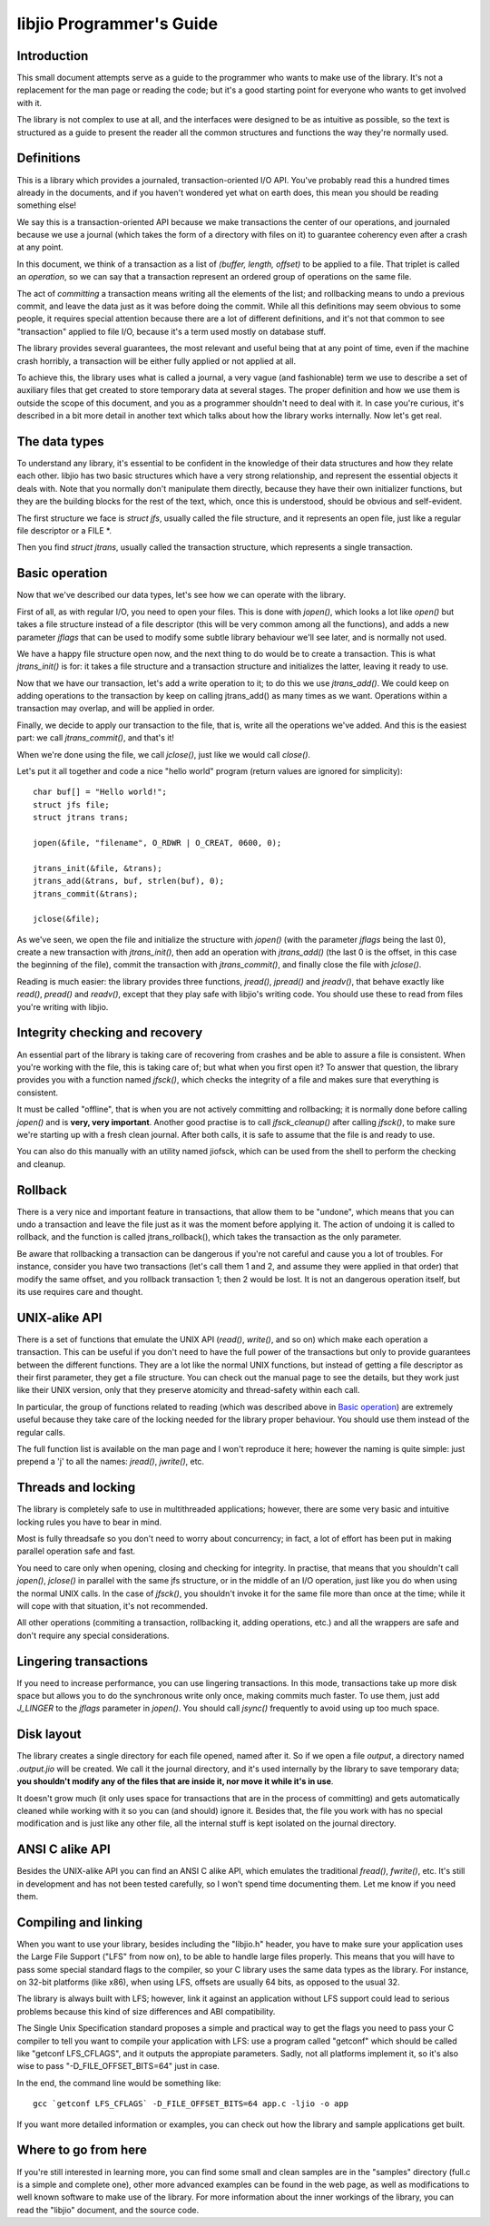 
libjio Programmer's Guide
=========================

Introduction
------------

This small document attempts serve as a guide to the programmer who wants to
make use of the library. It's not a replacement for the man page or reading
the code; but it's a good starting point for everyone who wants to get
involved with it.

The library is not complex to use at all, and the interfaces were designed to
be as intuitive as possible, so the text is structured as a guide to present
the reader all the common structures and functions the way they're normally
used.

Definitions
-----------

This is a library which provides a journaled, transaction-oriented I/O API.
You've probably read this a hundred times already in the documents, and if you
haven't wondered yet what on earth does, this mean you should be reading
something else!

We say this is a transaction-oriented API because we make transactions the
center of our operations, and journaled because we use a journal (which takes
the form of a directory with files on it) to guarantee coherency even after a
crash at any point.

In this document, we think of a transaction as a list of *(buffer, length,
offset)* to be applied to a file. That triplet is called an *operation*, so we
can say that a transaction represent an ordered group of operations on the
same file.

The act of *committing* a transaction means writing all the elements of the
list; and rollbacking means to undo a previous commit, and leave the data just
as it was before doing the commit. While all this definitions may seem obvious
to some people, it requires special attention because there are a lot of
different definitions, and it's not that common to see "transaction" applied
to file I/O, because it's a term used mostly on database stuff.

The library provides several guarantees, the most relevant and useful being
that at any point of time, even if the machine crash horribly, a transaction
will be either fully applied or not applied at all.

To achieve this, the library uses what is called a journal, a very vague (and
fashionable) term we use to describe a set of auxiliary files that get created
to store temporary data at several stages. The proper definition and how we
use them is outside the scope of this document, and you as a programmer
shouldn't need to deal with it. In case you're curious, it's described in a
bit more detail in another text which talks about how the library works
internally. Now let's get real.


The data types
--------------

To understand any library, it's essential to be confident in the knowledge of
their data structures and how they relate each other. libjio has two basic
structures which have a very strong relationship, and represent the essential
objects it deals with. Note that you normally don't manipulate them directly,
because they have their own initializer functions, but they are the building
blocks for the rest of the text, which, once this is understood, should be
obvious and self-evident.

The first structure we face is *struct jfs*, usually called the file
structure, and it represents an open file, just like a regular file descriptor
or a FILE \*.

Then you find *struct jtrans*, usually called the transaction structure, which
represents a single transaction.


Basic operation
---------------

Now that we've described our data types, let's see how we can operate with the
library.

First of all, as with regular I/O, you need to open your files. This is done
with *jopen()*, which looks a lot like *open()* but takes a file structure
instead of a file descriptor (this will be very common among all the
functions), and adds a new parameter *jflags* that can be used to modify some
subtle library behaviour we'll see later, and is normally not used.

We have a happy file structure open now, and the next thing to do would be to
create a transaction. This is what *jtrans_init()* is for: it takes a file
structure and a transaction structure and initializes the latter, leaving it
ready to use.

Now that we have our transaction, let's add a write operation to it; to do
this we use *jtrans_add()*. We could keep on adding operations to the
transaction by keep on calling jtrans_add() as many times as we want.
Operations within a transaction may overlap, and will be applied in order.

Finally, we decide to apply our transaction to the file, that is, write all
the operations we've added. And this is the easiest part: we call
*jtrans_commit()*, and that's it!

When we're done using the file, we call *jclose()*, just like we would call
*close()*.

Let's put it all together and code a nice "hello world"
program (return values are ignored for simplicity)::

  char buf[] = "Hello world!";
  struct jfs file;
  struct jtrans trans;

  jopen(&file, "filename", O_RDWR | O_CREAT, 0600, 0);

  jtrans_init(&file, &trans);
  jtrans_add(&trans, buf, strlen(buf), 0);
  jtrans_commit(&trans);

  jclose(&file);

As we've seen, we open the file and initialize the structure with *jopen()*
(with the parameter *jflags* being the last 0), create a new transaction with
*jtrans_init()*, then add an operation with *jtrans_add()* (the last 0 is the
offset, in this case the beginning of the file), commit the transaction with
*jtrans_commit()*, and finally close the file with *jclose()*.

Reading is much easier: the library provides three functions, *jread()*,
*jpread()* and *jreadv()*, that behave exactly like *read()*, *pread()* and
*readv()*, except that they play safe with libjio's writing code. You should
use these to read from files you're writing with libjio.


Integrity checking and recovery
-------------------------------

An essential part of the library is taking care of recovering from crashes and
be able to assure a file is consistent. When you're working with the file,
this is taking care of; but what when you first open it? To answer that
question, the library provides you with a function named *jfsck()*, which
checks the integrity of a file and makes sure that everything is consistent.

It must be called "offline", that is when you are not actively committing and
rollbacking; it is normally done before calling *jopen()* and is **very, very
important**. Another good practise is to call *jfsck_cleanup()* after calling
*jfsck()*, to make sure we're starting up with a fresh clean journal. After
both calls, it is safe to assume that the file is and ready to use.

You can also do this manually with an utility named jiofsck, which can be used
from the shell to perform the checking and cleanup.


Rollback
--------

There is a very nice and important feature in transactions, that allow them to
be "undone", which means that you can undo a transaction and leave the file
just as it was the moment before applying it. The action of undoing it is
called to rollback, and the function is called jtrans_rollback(), which takes
the transaction as the only parameter.

Be aware that rollbacking a transaction can be dangerous if you're not careful
and cause you a lot of troubles. For instance, consider you have two
transactions (let's call them 1 and 2, and assume they were applied in that
order) that modify the same offset, and you rollback transaction 1; then 2
would be lost. It is not an dangerous operation itself, but its use requires
care and thought.


UNIX-alike API
--------------

There is a set of functions that emulate the UNIX API (*read()*, *write()*,
and so on) which make each operation a transaction. This can be useful if you
don't need to have the full power of the transactions but only to provide
guarantees between the different functions. They are a lot like the normal
UNIX functions, but instead of getting a file descriptor as their first
parameter, they get a file structure. You can check out the manual page to see
the details, but they work just like their UNIX version, only that they
preserve atomicity and thread-safety within each call.

In particular, the group of functions related to reading (which was described
above in `Basic operation`_) are extremely useful because they take care of
the locking needed for the library proper behaviour. You should use them
instead of the regular calls.

The full function list is available on the man page and I won't reproduce it
here; however the naming is quite simple: just prepend a 'j' to all the names:
*jread()*, *jwrite()*, etc.


Threads and locking
-------------------

The library is completely safe to use in multithreaded applications; however,
there are some very basic and intuitive locking rules you have to bear in
mind.

Most is fully threadsafe so you don't need to worry about concurrency; in
fact, a lot of effort has been put in making parallel operation safe and fast.

You need to care only when opening, closing and checking for integrity. In
practise, that means that you shouldn't call *jopen()*, *jclose()* in parallel
with the same jfs structure, or in the middle of an I/O operation, just like
you do when using the normal UNIX calls. In the case of *jfsck()*, you
shouldn't invoke it for the same file more than once at the time; while it
will cope with that situation, it's not recommended.

All other operations (commiting a transaction, rollbacking it, adding
operations, etc.) and all the wrappers are safe and don't require any special
considerations.


Lingering transactions
----------------------

If you need to increase performance, you can use lingering transactions. In
this mode, transactions take up more disk space but allows you to do the
synchronous write only once, making commits much faster. To use them, just add
*J_LINGER* to the *jflags* parameter in *jopen()*. You should call *jsync()*
frequently to avoid using up too much space.


Disk layout
-----------

The library creates a single directory for each file opened, named after it.
So if we open a file *output*, a directory named *.output.jio* will be
created. We call it the journal directory, and it's used internally by the
library to save temporary data; **you shouldn't modify any of the files that
are inside it, nor move it while it's in use**.

It doesn't grow much (it only uses space for transactions that are in the
process of committing) and gets automatically cleaned while working with it so
you can (and should) ignore it. Besides that, the file you work with has no
special modification and is just like any other file, all the internal stuff
is kept isolated on the journal directory.


ANSI C alike API
----------------

Besides the UNIX-alike API you can find an ANSI C alike API, which emulates
the traditional *fread()*, *fwrite()*, etc. It's still in development and has
not been tested carefully, so I won't spend time documenting them. Let me know
if you need them.


Compiling and linking
---------------------

When you want to use your library, besides including the "libjio.h" header,
you have to make sure your application uses the Large File Support ("LFS" from
now on), to be able to handle large files properly. This means that you will
have to pass some special standard flags to the compiler, so your C library
uses the same data types as the library. For instance, on 32-bit platforms
(like x86), when using LFS, offsets are usually 64 bits, as opposed to the
usual 32.

The library is always built with LFS; however, link it against an application
without LFS support could lead to serious problems because this kind of size
differences and ABI compatibility.

The Single Unix Specification standard proposes a simple and practical way to
get the flags you need to pass your C compiler to tell you want to compile
your application with LFS: use a program called "getconf" which should be
called like "getconf LFS_CFLAGS", and it outputs the appropiate parameters.
Sadly, not all platforms implement it, so it's also wise to pass
"-D_FILE_OFFSET_BITS=64" just in case.

In the end, the command line would be something like::

  gcc `getconf LFS_CFLAGS` -D_FILE_OFFSET_BITS=64 app.c -ljio -o app

If you want more detailed information or examples, you can check out how the
library and sample applications get built.


Where to go from here
---------------------

If you're still interested in learning more, you can find some small and clean
samples are in the "samples" directory (full.c is a simple and complete one),
other more advanced examples can be found in the web page, as well as
modifications to well known software to make use of the library. For more
information about the inner workings of the library, you can read the "libjio"
document, and the source code.

